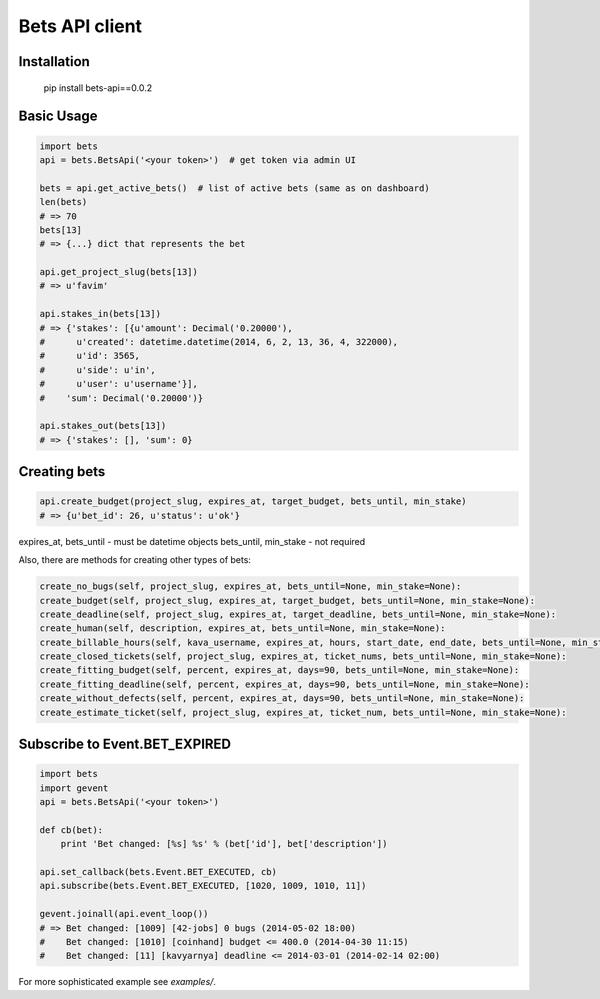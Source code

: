 ===============
Bets API client
===============

Installation
============

    pip install bets-api==0.0.2

Basic Usage
===========

.. code-block:: python

    import bets
    api = bets.BetsApi('<your token>')  # get token via admin UI

    bets = api.get_active_bets()  # list of active bets (same as on dashboard)
    len(bets)
    # => 70
    bets[13]
    # => {...} dict that represents the bet

    api.get_project_slug(bets[13])
    # => u'favim'

    api.stakes_in(bets[13])
    # => {'stakes': [{u'amount': Decimal('0.20000'),
    #      u'created': datetime.datetime(2014, 6, 2, 13, 36, 4, 322000),
    #      u'id': 3565,
    #      u'side': u'in',
    #      u'user': u'username'}],
    #    'sum': Decimal('0.20000')}

    api.stakes_out(bets[13])
    # => {'stakes': [], 'sum': 0}


Creating bets
=============

.. code-block:: python

    api.create_budget(project_slug, expires_at, target_budget, bets_until, min_stake)
    # => {u'bet_id': 26, u'status': u'ok'}

expires_at, bets_until - must be datetime objects
bets_until, min_stake - not required

Also, there are methods for creating other types of bets:

.. code-block:: python

    create_no_bugs(self, project_slug, expires_at, bets_until=None, min_stake=None):
    create_budget(self, project_slug, expires_at, target_budget, bets_until=None, min_stake=None):
    create_deadline(self, project_slug, expires_at, target_deadline, bets_until=None, min_stake=None):
    create_human(self, description, expires_at, bets_until=None, min_stake=None):
    create_billable_hours(self, kava_username, expires_at, hours, start_date, end_date, bets_until=None, min_stake=None):
    create_closed_tickets(self, project_slug, expires_at, ticket_nums, bets_until=None, min_stake=None):
    create_fitting_budget(self, percent, expires_at, days=90, bets_until=None, min_stake=None):
    create_fitting_deadline(self, percent, expires_at, days=90, bets_until=None, min_stake=None):
    create_without_defects(self, percent, expires_at, days=90, bets_until=None, min_stake=None):
    create_estimate_ticket(self, project_slug, expires_at, ticket_num, bets_until=None, min_stake=None):


Subscribe to Event.BET_EXPIRED
==============================

.. code-block:: python

    import bets
    import gevent
    api = bets.BetsApi('<your token>')

    def cb(bet):
        print 'Bet changed: [%s] %s' % (bet['id'], bet['description'])

    api.set_callback(bets.Event.BET_EXECUTED, cb)
    api.subscribe(bets.Event.BET_EXECUTED, [1020, 1009, 1010, 11])

    gevent.joinall(api.event_loop())
    # => Bet changed: [1009] [42-jobs] 0 bugs (2014-05-02 18:00)
    #    Bet changed: [1010] [coinhand] budget <= 400.0 (2014-04-30 11:15)
    #    Bet changed: [11] [kavyarnya] deadline <= 2014-03-01 (2014-02-14 02:00)

For more sophisticated example see `examples/`.
